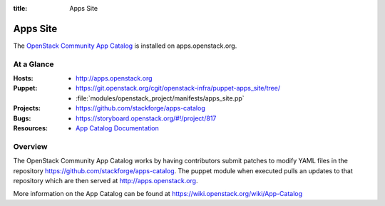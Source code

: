 :title: Apps Site

.. _apps_site:

Apps Site
#########

The `OpenStack Community App Catalog
<http://apps.openstack.org>`_ is installed on
apps.openstack.org.

At a Glance
===========

:Hosts:
  * http://apps.openstack.org
:Puppet:
  * https://git.openstack.org/cgit/openstack-infra/puppet-apps_site/tree/
  * :file:`modules/openstack_project/manifests/apps_site.pp`
:Projects:
  * https://github.com/stackforge/apps-catalog
:Bugs:
  * https://storyboard.openstack.org/#!/project/817
:Resources:
  * `App Catalog Documentation <https://wiki.openstack.org/wiki/App-Catalog>`_

Overview
========

The OpenStack Community App Catalog works by having contributors
submit patches to modify YAML files in the repository
https://github.com/stackforge/apps-catalog. The puppet module
when executed pulls an updates to that repository which are
then served at http://apps.openstack.org.

More information on the App Catalog can be found at
https://wiki.openstack.org/wiki/App-Catalog
